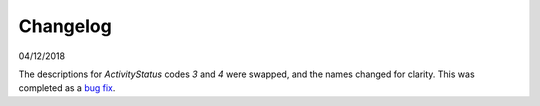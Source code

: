 Changelog
~~~~~~~~~

04/12/2018

The descriptions for *ActivityStatus* codes *3* and *4* were swapped, and the names changed for clarity. This was completed as a `bug fix <https://discuss.iatistandard.org/t/activitystatus-codes-mixup-of-descriptions-for-codes-3-4/304/>`__.
